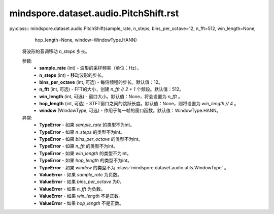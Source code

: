 mindspore.dataset.audio.PitchShift.rst
======================================

py:class:: mindspore.dataset.audio.PitchShift(sample_rate, n_steps, bins_per_octave=12, n_fft=512, win_length=None,
                                              hop_length=None, window=WindowType.HANN)

    将波形的音调移动 `n_steps` 步长。

    参数:
        - **sample_rate** (int) - 波形的采样频率（单位：Hz）。
        - **n_steps** (int) - 移动波形的步长。
        - **bins_per_octave** (int, 可选) - 每倍频程的步长。默认值：12。
        - **n_fft** (int, 可选) - FFT的大小，创建 `n_fft // 2 + 1` 个频段。默认值：512。
        - **win_length** (int, 可选) - 窗口大小。默认值：None，将会设置为 `n_fft` 。
        - **hop_length** (int, 可选) - STFT窗口之间的跳跃长度。默认值：None，则将设置为 `win_length // 4` 。
        - **window** (WindowType, 可选) - 作用于每一帧的窗口函数。默认值：WindowType.HANN。
      
    异常:
        - **TypeError** - 如果 `sample_rate` 的类型不为int。
        - **TypeError** - 如果 `n_steps` 的类型不为int。
        - **TypeError** - 如果 `bins_per_octave` 的类型不为int。
        - **TypeError** - 如果 `n_fft` 的类型不为int。
        - **TypeError** - 如果 `win_length` 的类型不为int。
        - **TypeError** - 如果 `hop_length` 的类型不为int。
        - **TypeError** - 如果 `window` 的类型不为 :class:`mindspore.dataset.audio.utils.WindowType` 。
        - **ValueError** - 如果 `sample_rate` 为负数。
        - **ValueError** - 如果 `bins_per_octave` 为0。
        - **ValueError** - 如果 `n_fft` 为负数。
        - **ValueError** - 如果 `win_length` 不是正数。
        - **ValueError** - 如果 `hop_length` 不是正数。
